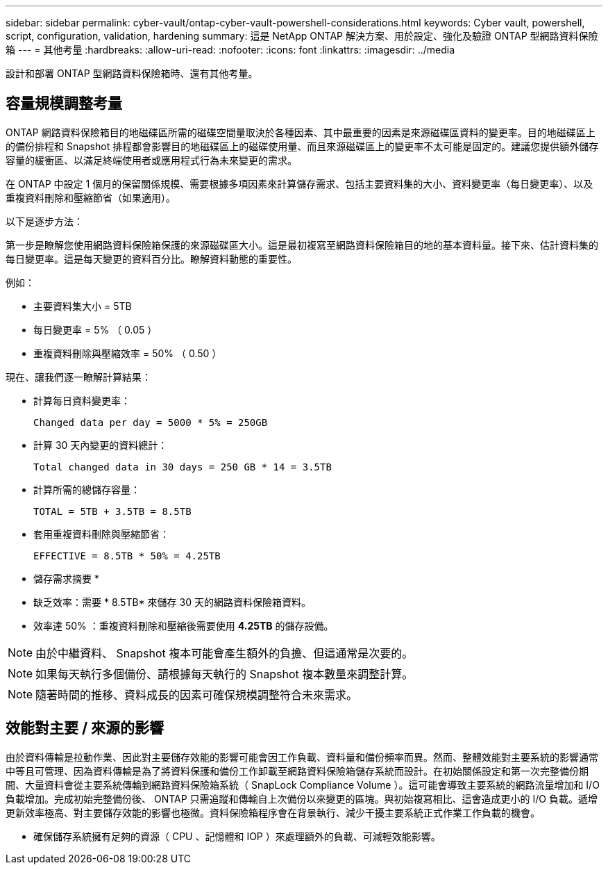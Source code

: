 ---
sidebar: sidebar 
permalink: cyber-vault/ontap-cyber-vault-powershell-considerations.html 
keywords: Cyber vault, powershell, script, configuration, validation, hardening 
summary: 這是 NetApp ONTAP 解決方案、用於設定、強化及驗證 ONTAP 型網路資料保險箱 
---
= 其他考量
:hardbreaks:
:allow-uri-read: 
:nofooter: 
:icons: font
:linkattrs: 
:imagesdir: ../media


[role="lead"]
設計和部署 ONTAP 型網路資料保險箱時、還有其他考量。



== 容量規模調整考量

ONTAP 網路資料保險箱目的地磁碟區所需的磁碟空間量取決於各種因素、其中最重要的因素是來源磁碟區資料的變更率。目的地磁碟區上的備份排程和 Snapshot 排程都會影響目的地磁碟區上的磁碟使用量、而且來源磁碟區上的變更率不太可能是固定的。建議您提供額外儲存容量的緩衝區、以滿足終端使用者或應用程式行為未來變更的需求。

在 ONTAP 中設定 1 個月的保留關係規模、需要根據多項因素來計算儲存需求、包括主要資料集的大小、資料變更率（每日變更率）、以及重複資料刪除和壓縮節省（如果適用）。

以下是逐步方法：

第一步是瞭解您使用網路資料保險箱保護的來源磁碟區大小。這是最初複寫至網路資料保險箱目的地的基本資料量。接下來、估計資料集的每日變更率。這是每天變更的資料百分比。瞭解資料動態的重要性。

例如：

* 主要資料集大小 = 5TB
* 每日變更率 = 5% （ 0.05 ）
* 重複資料刪除與壓縮效率 = 50% （ 0.50 ）


現在、讓我們逐一瞭解計算結果：

* 計算每日資料變更率：
+
`Changed data per day = 5000 * 5% = 250GB`

* 計算 30 天內變更的資料總計：
+
`Total changed data in 30 days = 250 GB * 14 = 3.5TB`

* 計算所需的總儲存容量：
+
`TOTAL = 5TB + 3.5TB = 8.5TB`

* 套用重複資料刪除與壓縮節省：
+
`EFFECTIVE = 8.5TB * 50% = 4.25TB`



* 儲存需求摘要 *

* 缺乏效率：需要 * 8.5TB* 來儲存 30 天的網路資料保險箱資料。
* 效率達 50% ：重複資料刪除和壓縮後需要使用 *4.25TB* 的儲存設備。



NOTE: 由於中繼資料、 Snapshot 複本可能會產生額外的負擔、但這通常是次要的。


NOTE: 如果每天執行多個備份、請根據每天執行的 Snapshot 複本數量來調整計算。


NOTE: 隨著時間的推移、資料成長的因素可確保規模調整符合未來需求。



== 效能對主要 / 來源的影響

由於資料傳輸是拉動作業、因此對主要儲存效能的影響可能會因工作負載、資料量和備份頻率而異。然而、整體效能對主要系統的影響通常中等且可管理、因為資料傳輸是為了將資料保護和備份工作卸載至網路資料保險箱儲存系統而設計。在初始關係設定和第一次完整備份期間、大量資料會從主要系統傳輸到網路資料保險箱系統（ SnapLock Compliance Volume ）。這可能會導致主要系統的網路流量增加和 I/O 負載增加。完成初始完整備份後、 ONTAP 只需追蹤和傳輸自上次備份以來變更的區塊。與初始複寫相比、這會造成更小的 I/O 負載。遞增更新效率極高、對主要儲存效能的影響也極微。資料保險箱程序會在背景執行、減少干擾主要系統正式作業工作負載的機會。

* 確保儲存系統擁有足夠的資源（ CPU 、記憶體和 IOP ）來處理額外的負載、可減輕效能影響。

